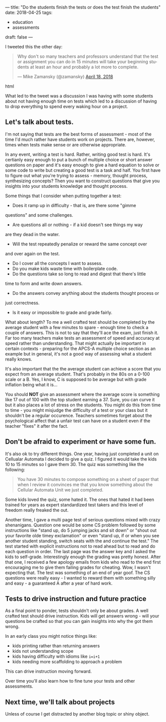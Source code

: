 ---
title: "Do the students finish the tests or does the test finish the students"
date: 2018-04-25
tags:
- education
-  assessments
draft: false
---

I tweeted this the other day:

#+begin_export html
  <blockquote class="twitter-tweet" data-lang="en"><p lang="en" dir="ltr">Why don&#39;t so many  teachers and professors understand that the test or assignment you can do in 15 minutes will take your beginning students at least an hour and probably a lot more to complete.</p>&mdash; Mike Zamansky (@zamansky) <a href="https://twitter.com/zamansky/status/986609723557404673?ref_src=twsrc%5Etfw">April 18, 2018</a></blockquote>
<script async src="https://platform.twitter.com/widgets.js" charset="utf-8"></script>
  #+end_export html
  


What led to the tweet was a discussion I was having with some students
about not having enough time on tests which led to a discussion of
having to drop everything to spend every waking hour on a project.


** Let's talk about tests.

I'm not saying that tests are the best forms of assessment - most of
the time I'd much rather have students work on projects. There are,
however, times when tests make sense or are otherwise appropriate.

In any event, writing a test is hard. Rather, writing good test is
hard. It's certianly easy enough to put a bunch of multiple choice or
short answer questions on paper and it's easy enough to give a hard
equation to solve or some code to write but creating a good test is a
task and half. You first have to figure out what you're trying to
assess - memory, thought process, synthesizing concepts? Then you want
to construct questions that give you insights into your students
knowledge and thought process.

Some things that I consider when putting together a test:

- Does it ramp up in difficulty - that is, are there some "gimme
questions" and some challenges.
- Are questions all or nothing - if a kid doesn't see things my way
are they dead in the water.
- Will the test repeatedly penalize or reward the same concept over
and over again on the test.
- Do I cover all the concepts I want to assess.
- Do you make kids waste time with boilerplate code.
- Do the questions take so long to read and digest that there's little
time to form and write down answers.
- Do the answers convey anything about the students thought process or
just correctness.
- Is it easy or impossible to grade and grade fairly.

What about length? To me a well crafted test should be completed by
the average student with a few minutes to spare - enough time to check
a couple of answers. This is not to say that they'll ace the exam,
just finish it. Far too many teachers make tests an assessment of
speed and accuracy at speed rather than understanding. That might
actually be important in certain contexts - preparing for the APCS-A
multiple choice section as an example but in general, it's not a good
way of assessing what a student really knows.

It's also important that the the average student can achieve a score
that you expect from an average student. That's probably in the 80s on
a 0-100 scale or a B. Yes, I know, C is supposed to be average but
with grade inflation being what it is...

You should *NOT* give an assessment where the average score is
something like 17 out of 100 with the top student earning a 37. Sure,
you can curve it but it also places a lot of stress on the
students. You might do this from time to time - you might misjudge the
difficulty of a test or your class but it shouldn't be a regular
occurence. Teachers sometimes forget about the psychological affect
that a unfair test can have on a student even if the teacher "fixes" it
after the fact.

** Don't be afraid to experiment or have some fun.

It's also ok to try different things. One year, having just completed
a unit on Cellualar Automata I decided to give a quiz. I figured it
would take the kids 10 to 15 minutes so I gave them 30. The quiz was
something like the following:

#+BEGIN_QUOTE
You have 30 minutes to compose something on a sheet of paper that when
I review it convinces me that you know something about the Cellular
Automata Unit we just completed.
#+END_QUOTE

Some kids loved the quiz, some hated it. The ones that hated it had
been trained for years as expert standardized test takers and this
level of freedom really freaked the out.

Another time, I gave a multi page test of serious questions mixed with
crazy shenanigans. Question one would be some CS problem followed by
some instructions like "stand up, do 5 jumping jacks and sit down" or
"shout out your favorite olde timey exclamation" or even "stand up, if
or when you see another student standing, switch seats with the and
continue the test." The test started with explicit instructions not to
read ahead but to read and do each question in order. The last page
was the answer key and I asked the kids to self-grade. Interestingly
enough the grading was pretty honest. After that one, I received a few
apology emails from kids who read to the end first encouraging me to
give them failing grades for cheating. Wow, I wasn't expecting
that. The test was something of an end of year goof. The CS questions
were really easy - I wanted to reward them with something silly and
easy - a guaranteed A after a year of hard work.

** Tests to drive instruction and future practice

As a final point to ponder, tests shouldn't only be about grades. A
well crafted test should drive instruction. Kids will get answers
wrong - will your questions be crafted so that you can gain insights
into why the got them wrong.

In an early class you might notice things like:

- kids printing rather than returning answers
- kids not understanding scope
- kids having difficulty with idioms like ~i=i+1~
- kids needing more scaffolding to approach a problem

This can drive instruction moving forward.

Over time you'll also learn how to fine tune your tests and other
assessments.

** Next time, we'll talk about projects

Unless of course I get distracted by another blog topic or shiny
object.




